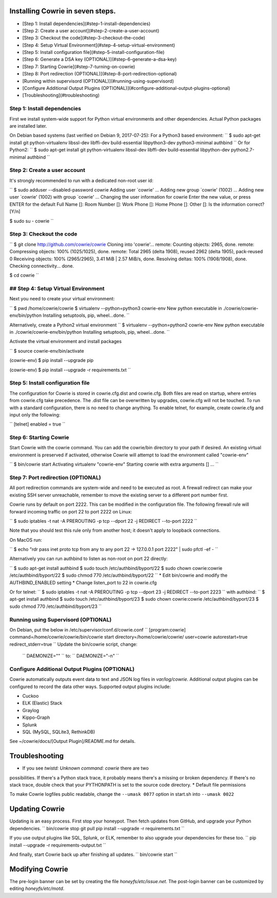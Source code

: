 
Installing Cowrie in seven steps.
#################################

* [Step 1: Install dependencies](#step-1-install-dependencies)
* [Step 2: Create a user account](#step-2-create-a-user-account)
* [Step 3: Checkout the code](#step-3-checkout-the-code)
* [Step 4: Setup Virtual Environment](#step-4-setup-virtual-environment)
* [Step 5: Install configuration file](#step-5-install-configuration-file)
* [Step 6: Generate a DSA key (OPTIONAL)](#step-6-generate-a-dsa-key)
* [Step 7: Starting Cowrie](#step-7-turning-on-cowrie)
* [Step 8: Port redirection (OPTIONAL)](#step-8-port-redirection-optional)
* [Running within supervisord (OPTIONAL)](#running-using-supervisord)
* [Configure Additional Output Plugins (OPTIONAL)](#configure-additional-output-plugins-optional)
* [Troubleshooting](#troubleshooting)

Step 1: Install dependencies
****************************

First we install system-wide support for Python virtual environments and other dependencies.
Actual Python packages are installed later.

On Debian based systems (last verified on Debian 9, 2017-07-25):
For a Python3 based environment:
``
$ sudo apt-get install git python-virtualenv libssl-dev libffi-dev build-essential libpython3-dev python3-minimal authbind
``
Or for Python2:
``
$ sudo apt-get install git python-virtualenv libssl-dev libffi-dev build-essential libpython-dev python2.7-minimal authbind
``

Step 2: Create a user account
*****************************

It's strongly recommended to run with a dedicated non-root user id:

``
$ sudo adduser --disabled-password cowrie
Adding user `cowrie' ...
Adding new group `cowrie' (1002) ...
Adding new user `cowrie' (1002) with group `cowrie' ...
Changing the user information for cowrie
Enter the new value, or press ENTER for the default
Full Name []:
Room Number []:
Work Phone []:
Home Phone []:
Other []:
Is the information correct? [Y/n]

$ sudo su - cowrie
``

Step 3: Checkout the code
*****************************

``
$ git clone http://github.com/cowrie/cowrie
Cloning into 'cowrie'...
remote: Counting objects: 2965, done.
remote: Compressing objects: 100% (1025/1025), done.
remote: Total 2965 (delta 1908), reused 2962 (delta 1905), pack-reused 0
Receiving objects: 100% (2965/2965), 3.41 MiB | 2.57 MiB/s, done.
Resolving deltas: 100% (1908/1908), done.
Checking connectivity... done.

$ cd cowrie
``

## Step 4: Setup Virtual Environment
*****************************

Next you need to create your virtual environment:

``
$ pwd
/home/cowrie/cowrie
$ virtualenv --python=python3 cowrie-env
New python executable in ./cowrie/cowrie-env/bin/python
Installing setuptools, pip, wheel...done.
``

Alternatively, create a Python2 virtual environment
``
$ virtualenv --python=python2 cowrie-env
New python executable in ./cowrie/cowrie-env/bin/python
Installing setuptools, pip, wheel...done.
``

Activate the virtual environment and install packages

``
$ source cowrie-env/bin/activate

(cowrie-env) $ pip install --upgrade pip

(cowrie-env) $ pip install --upgrade -r requirements.txt
``

Step 5: Install configuration file
**********************************

The configuration for Cowrie is stored in cowrie.cfg.dist and
cowrie.cfg. Both files are read on startup, where entries from
cowrie.cfg take precedence. The .dist file can be overwritten by
upgrades, cowrie.cfg will not be touched. To run with a standard
configuration, there is no need to change anything. To enable telnet,
for example, create cowrie.cfg and input only the following:

``
[telnet]
enabled = true
``

Step 6: Starting Cowrie
***********************


Start Cowrie with the cowrie command. You can add the cowrie/bin
directory to your path if desired. An existing virtual environment
is preserved if activated, otherwise Cowrie will attempt to load
the environment called "cowrie-env"

``
$ bin/cowrie start
Activating virtualenv "cowrie-env"
Starting cowrie with extra arguments [] ...
``

Step 7: Port redirection (OPTIONAL)
***********************************

All port redirection commands are system-wide and need to be executed as root.
A firewall redirect can make your existing SSH server unreachable, remember to move the existing
server to a different port number first.

Cowrie runs by default on port 2222. This can be modified in the configuration file.
The following firewall rule will forward incoming traffic on port 22 to port 2222 on Linux:

``
$ sudo iptables -t nat -A PREROUTING -p tcp --dport 22 -j REDIRECT --to-port 2222
``

Note that you should test this rule only from another host; it doesn't apply to loopback connections.

On MacOS run:

``
$ echo "rdr pass inet proto tcp from any to any port 22 -> 127.0.0.1 port 2222" | sudo pfctl -ef -
``

Alternatively you can run authbind to listen as non-root on port 22 directly:

``
$ sudo apt-get install authbind
$ sudo touch /etc/authbind/byport/22
$ sudo chown cowrie:cowrie /etc/authbind/byport/22
$ sudo chmod 770 /etc/authbind/byport/22
``
* Edit bin/cowrie and modify the AUTHBIND_ENABLED setting
* Change listen_port to 22 in cowrie.cfg

Or for telnet:
``
$ sudo iptables -t nat -A PREROUTING -p tcp --dport 23 -j REDIRECT --to-port 2223
``
with authbind:
``
$ apt-get install authbind
$ sudo touch /etc/authbind/byport/23
$ sudo chown cowrie:cowrie /etc/authbind/byport/23
$ sudo chmod 770 /etc/authbind/byport/23
``

Running using Supervisord (OPTIONAL)
************************************

On Debian, put the below in /etc/supervisor/conf.d/cowrie.conf
``
[program:cowrie]
command=/home/cowrie/cowrie/bin/cowrie start
directory=/home/cowrie/cowrie/
user=cowrie
autorestart=true
redirect_stderr=true
``
Update the bin/cowrie script, change:
 ``
 DAEMONIZE=""
 ``
 to:
 ``
 DAEMONIZE="-n"
 ``

Configure Additional Output Plugins (OPTIONAL)
**********************************************

Cowrie automatically outputs event data to text and JSON log files
in `var/log/cowrie`.  Additional output plugins can be configured to
record the data other ways.  Supported output plugins include:

* Cuckoo
* ELK (Elastic) Stack
* Graylog
* Kippo-Graph
* Splunk
* SQL (MySQL, SQLite3, RethinkDB)

See ~/cowrie/docs/[Output Plugin]/README.md for details.


Troubleshooting
###############

* If you see `twistd: Unknown command: cowrie` there are two
possibilities. If there's a Python stack trace, it probably means
there's a missing or broken dependency. If there's no stack trace,
double check that your PYTHONPATH is set to the source code directory.
* Default file permissions

To make Cowrie logfiles public readable, change the ``--umask 0077`` option in start.sh into ``--umask 0022``

Updating Cowrie
#################

Updating is an easy process. First stop your honeypot. Then fetch updates from GitHub, and upgrade your Python dependencies.
``
bin/cowrie stop
git pull
pip install --upgrade -r requirements.txt
``

If you use output plugins like SQL, Splunk, or ELK, remember to also upgrade your dependencies for these too. 
``
pip install --upgrade -r requirements-output.txt
``

And finally, start Cowrie back up after finishing all updates.
``
bin/cowrie start
``

Modifying Cowrie
################

The pre-login banner can be set by creating the file `honeyfs/etc/issue.net`.
The post-login banner can be customized by editing `honeyfs/etc/motd`.

